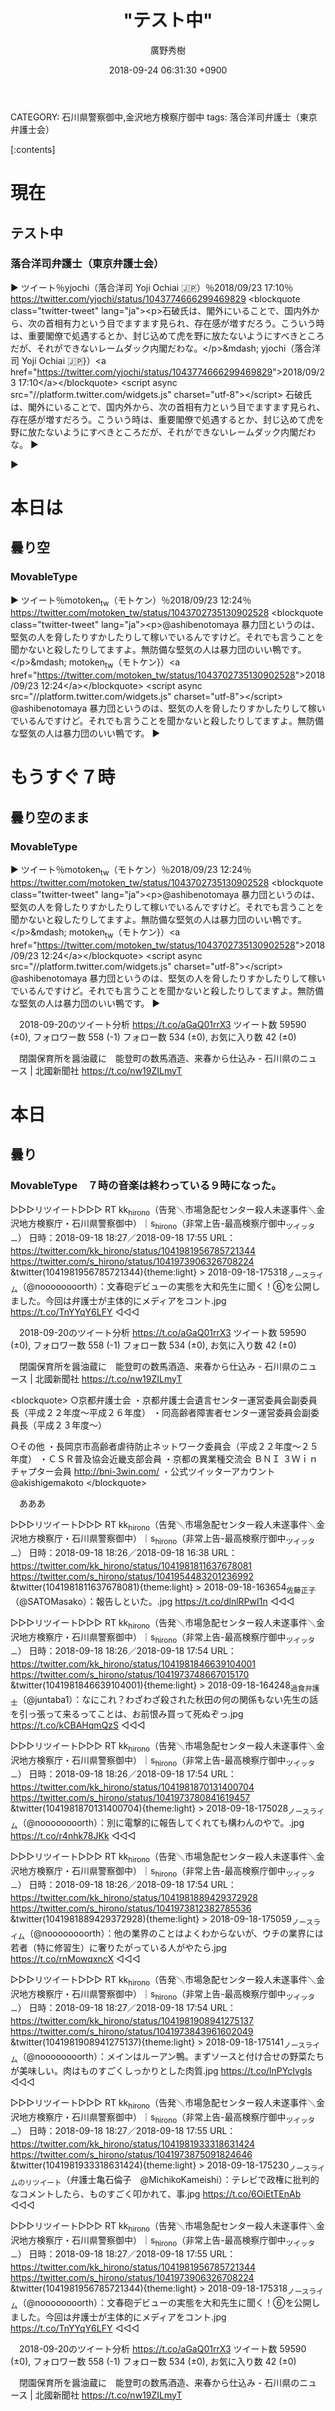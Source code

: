 #+STARTUP: content
#+TAGS: 検察(k) 警察(p) 弁護士(b) 裁判所(s) 報道(h) 裁判所(j) 公開(o)
#+OPTIONS:  H:3  num:t  toc:t  \n:nil  @:t  ::t  |:t  ^:t  *:nil  TeX:t LaTeX:t
#+STARTUP: hidestars
#+TITLE: "テスト中"
#+AUTHOR: 廣野秀樹
#+EMAIL:  hirono2013k@gmail.com
#+DATE: 2018-09-24 06:31:30 +0900
CATEGORY: 石川県警察御中,金沢地方検察庁御中
tags:  落合洋司弁護士（東京弁護士会）

[:contents]

* 現在

** テスト中

*** 落合洋司弁護士（東京弁護士会）

▶ ツイート％yjochi（落合洋司 Yoji Ochiai 🇯🇵）％2018/09/23 17:10％ https://twitter.com/yjochi/status/1043774666299469829
<blockquote class="twitter-tweet" lang="ja"><p>石破氏は、閣外にいることで、国内外から、次の首相有力という目でますます見られ、存在感が増すだろう。こういう時は、重要閣僚で処遇するとか、封じ込めて虎を野に放たないようにすべきところだが、それができないレームダック内閣だわな。</p>&mdash; yjochi（落合洋司 Yoji Ochiai 🇯🇵}）<a href="https://twitter.com/yjochi/status/1043774666299469829">2018/09/23 17:10</a></blockquote>
<script async src="//platform.twitter.com/widgets.js" charset="utf-8"></script>
石破氏は、閣外にいることで、国内外から、次の首相有力という目でますます見られ、存在感が増すだろう。こういう時は、重要閣僚で処遇するとか、封じ込めて虎を野に放たないようにすべきところだが、それができないレームダック内閣だわな。  
▶


▶

* 本日は

** 曇り空

*** MovableType

▶ ツイート％motoken_tw（モトケン）％2018/09/23 12:24％ https://twitter.com/motoken_tw/status/1043702735130902528
<blockquote class="twitter-tweet" lang="ja"><p>@ashibenotomaya 暴力団というのは、堅気の人を脅したりすかしたりして稼いでいるんですけど。それでも言うことを聞かないと殺したりしてますよ。無防備な堅気の人は暴力団のいい鴨です。</p>&mdash; motoken_tw（モトケン}）<a href="https://twitter.com/motoken_tw/status/1043702735130902528">2018/09/23 12:24</a></blockquote>
<script async src="//platform.twitter.com/widgets.js" charset="utf-8"></script>
@ashibenotomaya 暴力団というのは、堅気の人を脅したりすかしたりして稼いでいるんですけど。それでも言うことを聞かないと殺したりしてますよ。無防備な堅気の人は暴力団のいい鴨です。  
▶

* もうすぐ７時

** 曇り空のまま

*** MovableType

▶ ツイート％motoken_tw（モトケン）％2018/09/23 12:24％ https://twitter.com/motoken_tw/status/1043702735130902528
<blockquote class="twitter-tweet" lang="ja"><p>@ashibenotomaya 暴力団というのは、堅気の人を脅したりすかしたりして稼いでいるんですけど。それでも言うことを聞かないと殺したりしてますよ。無防備な堅気の人は暴力団のいい鴨です。</p>&mdash; motoken_tw（モトケン}）<a href="https://twitter.com/motoken_tw/status/1043702735130902528">2018/09/23 12:24</a></blockquote>
<script async src="//platform.twitter.com/widgets.js" charset="utf-8"></script>
@ashibenotomaya 暴力団というのは、堅気の人を脅したりすかしたりして稼いでいるんですけど。それでも言うことを聞かないと殺したりしてますよ。無防備な堅気の人は暴力団のいい鴨です。  
▶


　2018-09-20のツイート分析 https://t.co/aGaQ01rrX3 \n ツイート数 59590 (±0), フォロワー数 558 (-1) \n フォロー数 534 (±0), お気に入り数 42 (±0)

　閉園保育所を醤油蔵に　能登町の数馬酒造、来春から仕込み - 石川県のニュース | 北國新聞社 https://t.co/nw19ZILmyT

* 本日

** 曇り

*** MovableType　７時の音楽は終わっている９時になった。

▷▷▷リツイート▷▷▷
RT kk_hirono（告発＼市場急配センター殺人未遂事件＼金沢地方検察庁・石川県警察御中）｜s_hirono（非常上告-最高検察庁御中_ツイッター） 日時：2018-09-18 18:27／2018-09-18 17:55 URL： https://twitter.com/kk_hirono/status/1041981956785721344 https://twitter.com/s_hirono/status/1041973906326708224
&twitter(1041981956785721344){theme:light}
> 2018-09-18-175318_ノースライム（@noooooooorth）：文春砲デビューの実態を大和先生に聞く！⑥を公開しました。今回は弁護士が主体的にメディアをコント.jpg https://t.co/TnYYqY6LFY
◁◁◁

　2018-09-20のツイート分析 https://t.co/aGaQ01rrX3 \n ツイート数 59590 (±0), フォロワー数 558 (-1) \n フォロー数 534 (±0), お気に入り数 42 (±0)

　閉園保育所を醤油蔵に　能登町の数馬酒造、来春から仕込み - 石川県のニュース | 北國新聞社 https://t.co/nw19ZILmyT



<blockquote>
○京都弁護士会
・京都弁護士会遺言センター運営委員会副委員長（平成２２年度〜平成２６年度）
・同高齢者障害者センター運営委員会副委員長（平成２３年度～）

○その他
・長岡京市高齢者虐待防止ネットワーク委員会（平成２２年度～２５年度）
・ＣＳＲ普及協会近畿支部会員
・京都の異業種交流会 ＢＮＩ ３Ｗｉｎチャプター会員 http://bni-3win.com/
・公式ツイッターアカウント　@akishigemakoto
</blockquote>

　あああ

▷▷▷リツイート▷▷▷
RT kk_hirono（告発＼市場急配センター殺人未遂事件＼金沢地方検察庁・石川県警察御中）｜s_hirono（非常上告-最高検察庁御中_ツイッター） 日時：2018-09-18 18:26／2018-09-18 16:38 URL： https://twitter.com/kk_hirono/status/1041981811637678081 https://twitter.com/s_hirono/status/1041954483201236992
&twitter(1041981811637678081){theme:light}
> 2018-09-18-163654_佐藤正子（@SATOMasako）：報告しといた。.jpg https://t.co/dlnlRPwI1n
◁◁◁

▷▷▷リツイート▷▷▷
RT kk_hirono（告発＼市場急配センター殺人未遂事件＼金沢地方検察庁・石川県警察御中）｜s_hirono（非常上告-最高検察庁御中_ツイッター） 日時：2018-09-18 18:26／2018-09-18 17:54 URL： https://twitter.com/kk_hirono/status/1041981846639104001 https://twitter.com/s_hirono/status/1041973748667015170
&twitter(1041981846639104001){theme:light}
> 2018-09-18-164248_過食弁護士（@juntaba1）：なにこれ？わざわざ殺された秋田の何の関係もない先生の話を引っ張って来るってことは、お前恨み買って死ぬぞっ.jpg https://t.co/kCBAHqmQzS
◁◁◁

▷▷▷リツイート▷▷▷
RT kk_hirono（告発＼市場急配センター殺人未遂事件＼金沢地方検察庁・石川県警察御中）｜s_hirono（非常上告-最高検察庁御中_ツイッター） 日時：2018-09-18 18:26／2018-09-18 17:54 URL： https://twitter.com/kk_hirono/status/1041981870131400704 https://twitter.com/s_hirono/status/1041973780841619457
&twitter(1041981870131400704){theme:light}
> 2018-09-18-175028_ノースライム（@noooooooorth）：別に電撃的に報告してくれても構わんのやで。.jpg https://t.co/r4nhk78JKk
◁◁◁

▷▷▷リツイート▷▷▷
RT kk_hirono（告発＼市場急配センター殺人未遂事件＼金沢地方検察庁・石川県警察御中）｜s_hirono（非常上告-最高検察庁御中_ツイッター） 日時：2018-09-18 18:26／2018-09-18 17:54 URL： https://twitter.com/kk_hirono/status/1041981889429372928 https://twitter.com/s_hirono/status/1041973812382785536
&twitter(1041981889429372928){theme:light}
> 2018-09-18-175059_ノースライム（@noooooooorth）：他の業界のことはよくわからないが、ウチの業界には若者（特に修習生）に奢りたがっている人がやたら.jpg https://t.co/rnMowqxncX
◁◁◁

▷▷▷リツイート▷▷▷
RT kk_hirono（告発＼市場急配センター殺人未遂事件＼金沢地方検察庁・石川県警察御中）｜s_hirono（非常上告-最高検察庁御中_ツイッター） 日時：2018-09-18 18:27／2018-09-18 17:54 URL： https://twitter.com/kk_hirono/status/1041981908941275137 https://twitter.com/s_hirono/status/1041973843961602049
&twitter(1041981908941275137){theme:light}
> 2018-09-18-175141_ノースライム（@noooooooorth）：メインはルーアン鴨。まずソースと付け合せの野菜たちが美味しい。肉はものすごくしっかりとした肉質.jpg https://t.co/lnPYcIvgIs
◁◁◁

▷▷▷リツイート▷▷▷
RT kk_hirono（告発＼市場急配センター殺人未遂事件＼金沢地方検察庁・石川県警察御中）｜s_hirono（非常上告-最高検察庁御中_ツイッター） 日時：2018-09-18 18:27／2018-09-18 17:55 URL： https://twitter.com/kk_hirono/status/1041981933318631424 https://twitter.com/s_hirono/status/1041973875091824646
&twitter(1041981933318631424){theme:light}
> 2018-09-18-175230_ノースライムのリツイート（弁護士亀石倫子　@MichikoKameishi）：テレビで政権に批判的なコメントしたら、ものすごく叩かれて、事.jpg https://t.co/6OiEtTEnAb
◁◁◁

▷▷▷リツイート▷▷▷
RT kk_hirono（告発＼市場急配センター殺人未遂事件＼金沢地方検察庁・石川県警察御中）｜s_hirono（非常上告-最高検察庁御中_ツイッター） 日時：2018-09-18 18:27／2018-09-18 17:55 URL： https://twitter.com/kk_hirono/status/1041981956785721344 https://twitter.com/s_hirono/status/1041973906326708224
&twitter(1041981956785721344){theme:light}
> 2018-09-18-175318_ノースライム（@noooooooorth）：文春砲デビューの実態を大和先生に聞く！⑥を公開しました。今回は弁護士が主体的にメディアをコント.jpg https://t.co/TnYYqY6LFY
◁◁◁

　2018-09-20のツイート分析 https://t.co/aGaQ01rrX3 \n ツイート数 59590 (±0), フォロワー数 558 (-1) \n フォロー数 534 (±0), お気に入り数 42 (±0)

　閉園保育所を醤油蔵に　能登町の数馬酒造、来春から仕込み - 石川県のニュース | 北國新聞社 https://t.co/nw19ZILmyT

